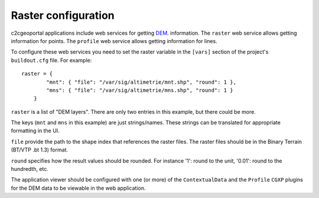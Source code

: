 .. _administrator_raster:

Raster configuration
=====================

c2cgeoportal applications include web services for getting
`DEM <http://en.wikipedia.org/wiki/Digital_elevation_model>`_.
information.
The ``raster`` web service allows getting information for points.
The ``profile`` web service allows getting information for lines.

To configure these web services you need to set the raster
variable in the ``[vars]`` section of the project's ``buildout.cfg`` file.
For example::

    raster = {
            "mnt": { "file": "/var/sig/altimetrie/mnt.shp", "round": 1 },
            "mns": { "file": "/var/sig/altimetrie/mns.shp", "round": 1 }
        }

``raster`` is a list of "DEM layers". There are only two entries in this example,
but there could be more.

The keys (``mnt`` and ``mns`` in this example) are just strings/names.
These strings can be translated for appropriate formatting in the UI.

``file`` provide the path to the shape index that references the raster files.
The raster files should be in the Binary Terrain (BT/VTP .bt 1.3) format.

``round`` specifies how the result values should be rounded.
For instance '1': round to the unit, '0.01': round to the hundredth, etc.

The application viewer should be configured with one (or more) of the
``ContextualData`` and the ``Profile`` ``CGXP`` plugins for
the DEM data to be viewable in the web application.
